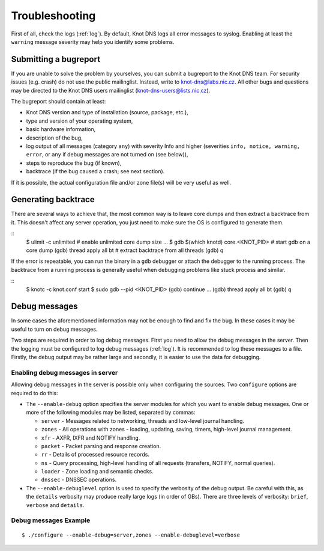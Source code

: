 ***************
Troubleshooting
***************

First of all, check the logs (:ref:`log`).  By default, Knot DNS logs
all error messages to syslog.  Enabling at least the ``warning``
message severity may help you identify some problems.

..  _Submitting a bugreport:

Submitting a bugreport
======================

If you are unable to solve the problem by yourselves, you can submit a
bugreport to the Knot DNS team.  For security issues (e.g.  crash) do
not use the public mailinglist.  Instead, write to
`knot-dns@labs.nic.cz <mailto:knot-dns@labs.nic.cz>`_.  All other bugs
and questions may be directed to the Knot DNS users mailinglist
(`knot-dns-users@lists.nic.cz <mailto:knot-dns-users@lists.nic.cz>`_).

The bugreport should contain at least:

* Knot DNS version and type of installation (source, package, etc.),
* type and version of your operating system,
* basic hardware information,
* description of the bug,
* log output of all messages (category ``any``) with severity Info and
  higher (severities ``info, notice, warning, error``, or ``any`` if
  debug messages are not turned on (see below)),
* steps to reproduce the bug (if known),
* backtrace (if the bug caused a crash; see next section).

If it is possible, the actual configuration file and/or zone file(s)
will be very useful as well.

..  _Generating backtrace:

Generating backtrace
====================

There are several ways to achieve that, the most common way is to
leave core dumps and then extract a backtrace from it.  This doesn't
affect any server operation, you just need to make sure the OS is
configured to generate them.

::
    $ ulimit -c unlimited # enable unlimited core dump size
    ...
    $ gdb $(which knotd) core.<KNOT_PID>   # start gdb on a core dump
    (gdb) thread apply all bt    # extract backtrace from all threads
    (gdb) q

If the error is repeatable, you can run the binary in a ``gdb``
debugger or attach the debugger to the running process.  The backtrace
from a running process is generally useful when debugging problems
like stuck process and similar.

::
    $ knotc -c knot.conf start
    $ sudo gdb --pid <KNOT_PID>
    (gdb) continue
    ...
    (gdb) thread apply all bt
    (gdb) q

..  _Debug messages:

Debug messages
==============

In some cases the aforementioned information may not be enough to find
and fix the bug.  In these cases it may be useful to turn on debug
messages.

Two steps are required in order to log debug messages.  First you need
to allow the debug messages in the server.  Then the logging must be
configured to log debug messages (:ref:`log`).  It is recommended to
log these messages to a file.  Firstly, the debug output may be rather
large and secondly, it is easier to use the data for debugging.

..  _Enabling debug messages in server:

Enabling debug messages in server
---------------------------------

Allowing debug messages in the server is possible only when
configuring the sources.  Two ``configure`` options are required
to do this:

* The ``--enable-debug`` option specifies the server modules for which
  you want to enable debug messages.  One or more of the following
  modules may be listed, separated by commas:

  * ``server`` - Messages related to networking, threads and low-level
    journal handling.
  * ``zones`` - All operations with zones - loading, updating, saving,
    timers, high-level journal management.
  * ``xfr`` - AXFR, IXFR and NOTIFY handling.
  * ``packet`` - Packet parsing and response creation.
  * ``rr`` - Details of processed resource records.
  * ``ns`` - Query processing, high-level handling of all requests
    (transfers, NOTIFY, normal queries).
  * ``loader`` - Zone loading and semantic checks.
  * ``dnssec`` - DNSSEC operations.

* The ``--enable-debuglevel`` option is used to specify the verbosity
  of the debug output.  Be careful with this, as the ``details``
  verbosity may produce really large logs (in order of GBs).  There are
  three levels of verbosity: ``brief``, ``verbose`` and ``details``.

..  _Debug messages Example:

Debug messages Example
----------------------

::

    $ ./configure --enable-debug=server,zones --enable-debuglevel=verbose

